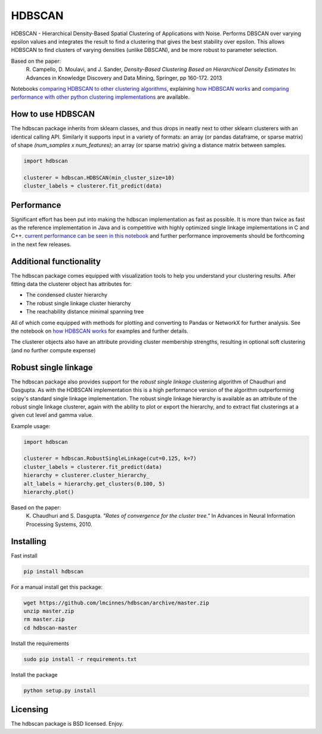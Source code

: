 =======
HDBSCAN
=======

HDBSCAN - Hierarchical Density-Based Spatial Clustering of Applications
with Noise. Performs DBSCAN over varying epsilon values and integrates 
the result to find a clustering that gives the best stability over epsilon.
This allows HDBSCAN to find clusters of varying densities (unlike DBSCAN),
and be more robust to parameter selection.

Based on the paper:
    R. Campello, D. Moulavi, and J. Sander, *Density-Based Clustering Based on
    Hierarchical Density Estimates*
    In: Advances in Knowledge Discovery and Data Mining, Springer, pp 160-172.
    2013
    
Notebooks `comparing HDBSCAN to other clustering algorithms <http://nbviewer.jupyter.org/github/lmcinnes/hdbscan/blob/master/notebooks/Comparing%20Clustering%20Algorithms.ipynb>`_, explaining `how HDBSCAN works <http://nbviewer.jupyter.org/github/lmcinnes/hdbscan/blob/master/notebooks/How%20HDBSCAN%20Works.ipynb>`_ and `comparing performance with other python clustering implementations <http://nbviewer.jupyter.org/github/lmcinnes/hdbscan/blob/master/notebooks/Benchmarking%20scalability%20of%20clustering%20implementations.ipynb>`_ are available.

------------------
How to use HDBSCAN
------------------

The hdbscan package inherits from sklearn classes, and thus drops in neatly
next to other sklearn clusterers with an identical calling API. Similarly it
supports input in a variety of formats: an array (or pandas dataframe, or
sparse matrix) of shape `(num_samples x num_features)`; an array (or sparse matrix)
giving a distance matrix between samples.

.. code:: python

    import hdbscan
    
    clusterer = hdbscan.HDBSCAN(min_cluster_size=10)
    cluster_labels = clusterer.fit_predict(data)

-----------
Performance
-----------

Significant effort has been put into making the hdbscan implementation as fast as 
possible. It is more than twice as fast as the reference implementation in Java
and is competitive with highly optimized single linkage implementations in C and C++.
`current performance can be seen in this notebook <http://nbviewer.jupyter.org/github/lmcinnes/hdbscan/blob/master/notebooks/Benchmarking%20scalability%20of%20clustering%20implementations.ipynb>`_ 
and further performance improvements should be forthcoming in the next few releases.

------------------------
Additional functionality
------------------------

The hdbscan package comes equipped with visualization tools to help you
understand your clustering results. After fitting data the clusterer
object has attributes for:

* The condensed cluster hierarchy
* The robust single linkage cluster hierarchy
* The reachability distance minimal spanning tree

All of which come equipped with methods for plotting and converting
to Pandas or NetworkX for further analysis. See the notebook on
`how HDBSCAN works <http://nbviewer.jupyter.org/github/lmcinnes/hdbscan/blob/master/notebooks/How%20HDBSCAN%20Works.ipynb>`_ for examples and further details.

The clusterer objects also have an attribute providing cluster membership
strengths, resulting in optional soft clustering (and no further compute 
expense)

---------------------
Robust single linkage
---------------------

The hdbscan package also provides support for the *robust single linkage*
clustering algorithm of Chaudhuri and Dasgupta. As with the HDBSCAN 
implementation this is a high performance version of the algorithm 
outperforming scipy's standard single linkage implementation. The
robust single linkage hierarchy is available as an attribute of
the robust single linkage clusterer, again with the ability to plot
or export the hierarchy, and to extract flat clusterings at a given
cut level and gamma value.

Example usage:

.. code:: python

    import hdbscan
    
    clusterer = hdbscan.RobustSingleLinkage(cut=0.125, k=7)
    cluster_labels = clusterer.fit_predict(data)
    hierarchy = clusterer.cluster_hierarchy_
    alt_labels = hierarchy.get_clusters(0.100, 5)
    hierarchy.plot()


Based on the paper:
    K. Chaudhuri and S. Dasgupta.
    *"Rates of convergence for the cluster tree."*
    In Advances in Neural Information Processing Systems, 2010.

----------
Installing
----------

Fast install

.. code:: bash

    pip install hdbscan

For a manual install get this package:

.. code:: bash

    wget https://github.com/lmcinnes/hdbscan/archive/master.zip
    unzip master.zip
    rm master.zip
    cd hdbscan-master

Install the requirements

.. code:: bash

    sudo pip install -r requirements.txt

Install the package

.. code:: bash

    python setup.py install

---------
Licensing
---------

The hdbscan package is BSD licensed. Enjoy.
